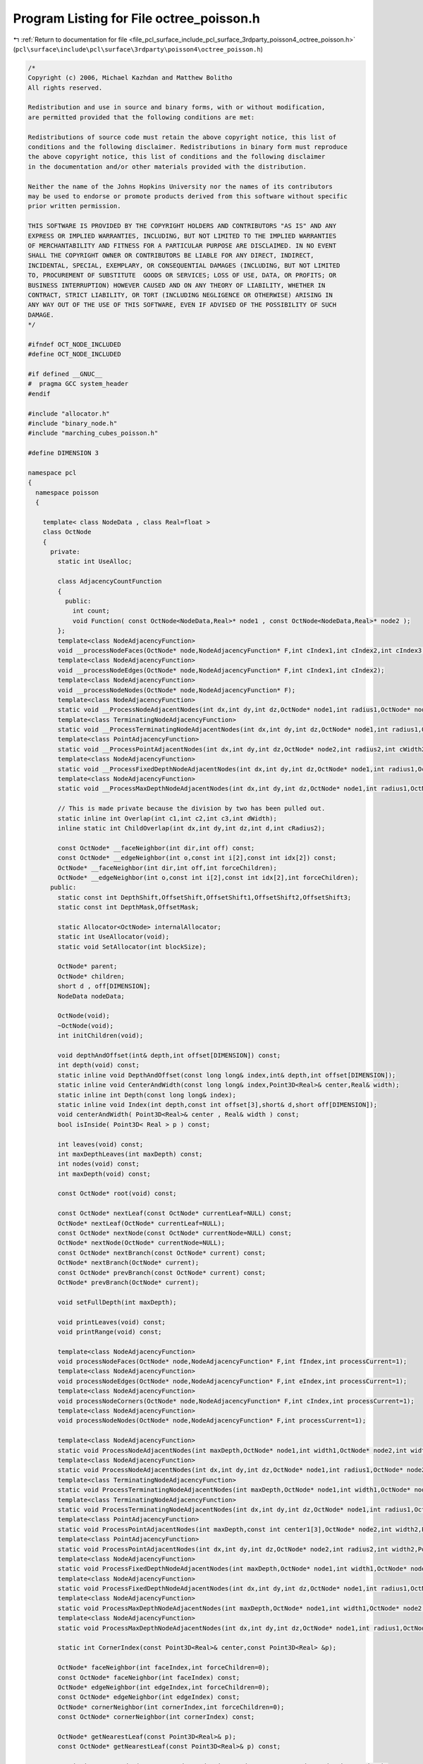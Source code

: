 
.. _program_listing_file_pcl_surface_include_pcl_surface_3rdparty_poisson4_octree_poisson.h:

Program Listing for File octree_poisson.h
=========================================

|exhale_lsh| :ref:`Return to documentation for file <file_pcl_surface_include_pcl_surface_3rdparty_poisson4_octree_poisson.h>` (``pcl\surface\include\pcl\surface\3rdparty\poisson4\octree_poisson.h``)

.. |exhale_lsh| unicode:: U+021B0 .. UPWARDS ARROW WITH TIP LEFTWARDS

.. code-block:: cpp

   /*
   Copyright (c) 2006, Michael Kazhdan and Matthew Bolitho
   All rights reserved.
   
   Redistribution and use in source and binary forms, with or without modification,
   are permitted provided that the following conditions are met:
   
   Redistributions of source code must retain the above copyright notice, this list of
   conditions and the following disclaimer. Redistributions in binary form must reproduce
   the above copyright notice, this list of conditions and the following disclaimer
   in the documentation and/or other materials provided with the distribution. 
   
   Neither the name of the Johns Hopkins University nor the names of its contributors
   may be used to endorse or promote products derived from this software without specific
   prior written permission. 
   
   THIS SOFTWARE IS PROVIDED BY THE COPYRIGHT HOLDERS AND CONTRIBUTORS "AS IS" AND ANY
   EXPRESS OR IMPLIED WARRANTIES, INCLUDING, BUT NOT LIMITED TO THE IMPLIED WARRANTIES 
   OF MERCHANTABILITY AND FITNESS FOR A PARTICULAR PURPOSE ARE DISCLAIMED. IN NO EVENT
   SHALL THE COPYRIGHT OWNER OR CONTRIBUTORS BE LIABLE FOR ANY DIRECT, INDIRECT,
   INCIDENTAL, SPECIAL, EXEMPLARY, OR CONSEQUENTIAL DAMAGES (INCLUDING, BUT NOT LIMITED
   TO, PROCUREMENT OF SUBSTITUTE  GOODS OR SERVICES; LOSS OF USE, DATA, OR PROFITS; OR
   BUSINESS INTERRUPTION) HOWEVER CAUSED AND ON ANY THEORY OF LIABILITY, WHETHER IN
   CONTRACT, STRICT LIABILITY, OR TORT (INCLUDING NEGLIGENCE OR OTHERWISE) ARISING IN
   ANY WAY OUT OF THE USE OF THIS SOFTWARE, EVEN IF ADVISED OF THE POSSIBILITY OF SUCH
   DAMAGE.
   */
   
   #ifndef OCT_NODE_INCLUDED
   #define OCT_NODE_INCLUDED
   
   #if defined __GNUC__
   #  pragma GCC system_header
   #endif
   
   #include "allocator.h"
   #include "binary_node.h"
   #include "marching_cubes_poisson.h"
   
   #define DIMENSION 3
   
   namespace pcl
   {
     namespace poisson
     {
   
       template< class NodeData , class Real=float >
       class OctNode
       {
         private:
           static int UseAlloc;
   
           class AdjacencyCountFunction
           {
             public:
               int count;
               void Function( const OctNode<NodeData,Real>* node1 , const OctNode<NodeData,Real>* node2 );
           };
           template<class NodeAdjacencyFunction>
           void __processNodeFaces(OctNode* node,NodeAdjacencyFunction* F,int cIndex1,int cIndex2,int cIndex3,int cIndex4);
           template<class NodeAdjacencyFunction>
           void __processNodeEdges(OctNode* node,NodeAdjacencyFunction* F,int cIndex1,int cIndex2);
           template<class NodeAdjacencyFunction>
           void __processNodeNodes(OctNode* node,NodeAdjacencyFunction* F);
           template<class NodeAdjacencyFunction>
           static void __ProcessNodeAdjacentNodes(int dx,int dy,int dz,OctNode* node1,int radius1,OctNode* node2,int radius2,int cWidth2,NodeAdjacencyFunction* F);
           template<class TerminatingNodeAdjacencyFunction>
           static void __ProcessTerminatingNodeAdjacentNodes(int dx,int dy,int dz,OctNode* node1,int radius1,OctNode* node2,int radius2,int cWidth2,TerminatingNodeAdjacencyFunction* F);
           template<class PointAdjacencyFunction>
           static void __ProcessPointAdjacentNodes(int dx,int dy,int dz,OctNode* node2,int radius2,int cWidth2,PointAdjacencyFunction* F);
           template<class NodeAdjacencyFunction>
           static void __ProcessFixedDepthNodeAdjacentNodes(int dx,int dy,int dz,OctNode* node1,int radius1,OctNode* node2,int radius2,int cWidth2,int depth,NodeAdjacencyFunction* F);
           template<class NodeAdjacencyFunction>
           static void __ProcessMaxDepthNodeAdjacentNodes(int dx,int dy,int dz,OctNode* node1,int radius1,OctNode* node2,int radius2,int cWidth2,int depth,NodeAdjacencyFunction* F);
   
           // This is made private because the division by two has been pulled out.
           static inline int Overlap(int c1,int c2,int c3,int dWidth);
           inline static int ChildOverlap(int dx,int dy,int dz,int d,int cRadius2);
   
           const OctNode* __faceNeighbor(int dir,int off) const;
           const OctNode* __edgeNeighbor(int o,const int i[2],const int idx[2]) const;
           OctNode* __faceNeighbor(int dir,int off,int forceChildren);
           OctNode* __edgeNeighbor(int o,const int i[2],const int idx[2],int forceChildren);
         public:
           static const int DepthShift,OffsetShift,OffsetShift1,OffsetShift2,OffsetShift3;
           static const int DepthMask,OffsetMask;
   
           static Allocator<OctNode> internalAllocator;
           static int UseAllocator(void);
           static void SetAllocator(int blockSize);
   
           OctNode* parent;
           OctNode* children;
           short d , off[DIMENSION];
           NodeData nodeData;
   
           OctNode(void);
           ~OctNode(void);
           int initChildren(void);
   
           void depthAndOffset(int& depth,int offset[DIMENSION]) const;
           int depth(void) const;
           static inline void DepthAndOffset(const long long& index,int& depth,int offset[DIMENSION]);
           static inline void CenterAndWidth(const long long& index,Point3D<Real>& center,Real& width);
           static inline int Depth(const long long& index);
           static inline void Index(int depth,const int offset[3],short& d,short off[DIMENSION]);
           void centerAndWidth( Point3D<Real>& center , Real& width ) const;
           bool isInside( Point3D< Real > p ) const;
   
           int leaves(void) const;
           int maxDepthLeaves(int maxDepth) const;
           int nodes(void) const;
           int maxDepth(void) const;
   
           const OctNode* root(void) const;
   
           const OctNode* nextLeaf(const OctNode* currentLeaf=NULL) const;
           OctNode* nextLeaf(OctNode* currentLeaf=NULL);
           const OctNode* nextNode(const OctNode* currentNode=NULL) const;
           OctNode* nextNode(OctNode* currentNode=NULL);
           const OctNode* nextBranch(const OctNode* current) const;
           OctNode* nextBranch(OctNode* current);
           const OctNode* prevBranch(const OctNode* current) const;
           OctNode* prevBranch(OctNode* current);
   
           void setFullDepth(int maxDepth);
   
           void printLeaves(void) const;
           void printRange(void) const;
   
           template<class NodeAdjacencyFunction>
           void processNodeFaces(OctNode* node,NodeAdjacencyFunction* F,int fIndex,int processCurrent=1);
           template<class NodeAdjacencyFunction>
           void processNodeEdges(OctNode* node,NodeAdjacencyFunction* F,int eIndex,int processCurrent=1);
           template<class NodeAdjacencyFunction>
           void processNodeCorners(OctNode* node,NodeAdjacencyFunction* F,int cIndex,int processCurrent=1);
           template<class NodeAdjacencyFunction>
           void processNodeNodes(OctNode* node,NodeAdjacencyFunction* F,int processCurrent=1);
   
           template<class NodeAdjacencyFunction>
           static void ProcessNodeAdjacentNodes(int maxDepth,OctNode* node1,int width1,OctNode* node2,int width2,NodeAdjacencyFunction* F,int processCurrent=1);
           template<class NodeAdjacencyFunction>
           static void ProcessNodeAdjacentNodes(int dx,int dy,int dz,OctNode* node1,int radius1,OctNode* node2,int radius2,int width2,NodeAdjacencyFunction* F,int processCurrent=1);
           template<class TerminatingNodeAdjacencyFunction>
           static void ProcessTerminatingNodeAdjacentNodes(int maxDepth,OctNode* node1,int width1,OctNode* node2,int width2,TerminatingNodeAdjacencyFunction* F,int processCurrent=1);
           template<class TerminatingNodeAdjacencyFunction>
           static void ProcessTerminatingNodeAdjacentNodes(int dx,int dy,int dz,OctNode* node1,int radius1,OctNode* node2,int radius2,int width2,TerminatingNodeAdjacencyFunction* F,int processCurrent=1);
           template<class PointAdjacencyFunction>
           static void ProcessPointAdjacentNodes(int maxDepth,const int center1[3],OctNode* node2,int width2,PointAdjacencyFunction* F,int processCurrent=1);
           template<class PointAdjacencyFunction>
           static void ProcessPointAdjacentNodes(int dx,int dy,int dz,OctNode* node2,int radius2,int width2,PointAdjacencyFunction* F,int processCurrent=1);
           template<class NodeAdjacencyFunction>
           static void ProcessFixedDepthNodeAdjacentNodes(int maxDepth,OctNode* node1,int width1,OctNode* node2,int width2,int depth,NodeAdjacencyFunction* F,int processCurrent=1);
           template<class NodeAdjacencyFunction>
           static void ProcessFixedDepthNodeAdjacentNodes(int dx,int dy,int dz,OctNode* node1,int radius1,OctNode* node2,int radius2,int width2,int depth,NodeAdjacencyFunction* F,int processCurrent=1);
           template<class NodeAdjacencyFunction>
           static void ProcessMaxDepthNodeAdjacentNodes(int maxDepth,OctNode* node1,int width1,OctNode* node2,int width2,int depth,NodeAdjacencyFunction* F,int processCurrent=1);
           template<class NodeAdjacencyFunction>
           static void ProcessMaxDepthNodeAdjacentNodes(int dx,int dy,int dz,OctNode* node1,int radius1,OctNode* node2,int radius2,int width2,int depth,NodeAdjacencyFunction* F,int processCurrent=1);
   
           static int CornerIndex(const Point3D<Real>& center,const Point3D<Real> &p);
   
           OctNode* faceNeighbor(int faceIndex,int forceChildren=0);
           const OctNode* faceNeighbor(int faceIndex) const;
           OctNode* edgeNeighbor(int edgeIndex,int forceChildren=0);
           const OctNode* edgeNeighbor(int edgeIndex) const;
           OctNode* cornerNeighbor(int cornerIndex,int forceChildren=0);
           const OctNode* cornerNeighbor(int cornerIndex) const;
   
           OctNode* getNearestLeaf(const Point3D<Real>& p);
           const OctNode* getNearestLeaf(const Point3D<Real>& p) const;
   
           static int CommonEdge(const OctNode* node1,int eIndex1,const OctNode* node2,int eIndex2);
           static int CompareForwardDepths(const void* v1,const void* v2);
           static int CompareByDepthAndXYZ( const void* v1 , const void* v2 );
           static int CompareByDepthAndZIndex( const void* v1 , const void* v2 );
           static int CompareForwardPointerDepths(const void* v1,const void* v2);
           static int CompareBackwardDepths(const void* v1,const void* v2);
           static int CompareBackwardPointerDepths(const void* v1,const void* v2);
   
   
           template<class NodeData2>
           OctNode& operator = (const OctNode<NodeData2,Real>& node);
   
           static inline int Overlap2(const int &depth1,const int offSet1[DIMENSION],const Real& multiplier1,const int &depth2,const int offSet2[DIMENSION],const Real& multiplier2);
   
   
           int write(const char* fileName) const;
           int write(FILE* fp) const;
           int read(const char* fileName);
           int read(FILE* fp);
   
           class Neighbors3
           {
             public:
               OctNode* neighbors[3][3][3];
               Neighbors3( void );
               void clear( void );
           };
           class NeighborKey3
           {
             public:
               Neighbors3* neighbors;
   
               NeighborKey3( void );
               ~NeighborKey3( void );
   
               void set( int depth );
               Neighbors3& setNeighbors( OctNode* root , Point3D< Real > p , int d );
               Neighbors3& getNeighbors( OctNode* root , Point3D< Real > p , int d );
               Neighbors3& setNeighbors( OctNode* node , bool flags[3][3][3] );
               Neighbors3& setNeighbors( OctNode* node );
               Neighbors3& getNeighbors( OctNode* node );
           };
           class ConstNeighbors3
           {
             public:
               const OctNode* neighbors[3][3][3];
               ConstNeighbors3( void );
               void clear( void );
           };
           class ConstNeighborKey3
           {
             public:
               ConstNeighbors3* neighbors;
   
               ConstNeighborKey3(void);
               ~ConstNeighborKey3(void);
   
               void set(int depth);
               ConstNeighbors3& getNeighbors( const OctNode* node );
               ConstNeighbors3& getNeighbors( const OctNode* node , int minDepth );
           };
           class Neighbors5
           {
             public:
               OctNode*  neighbors[5][5][5];
               Neighbors5( void );
               void clear( void );
           };
           class ConstNeighbors5
           {
             public:
               const OctNode* neighbors[5][5][5];
               ConstNeighbors5( void );
               void clear( void );
           };
   
           class NeighborKey5
           {
               int _depth;
             public:
               Neighbors5* neighbors;
   
               NeighborKey5( void );
               ~NeighborKey5( void );
   
               void set( int depth );
               Neighbors5& getNeighbors( OctNode* node );
               Neighbors5& setNeighbors( OctNode* node ,  int xStart=0 , int xEnd=5 , int yStart=0 , int yEnd=5 , int zStart=0 , int zEnd=5 );
           };
           class ConstNeighborKey5
           {
               int _depth;
             public:
               ConstNeighbors5* neighbors;
   
               ConstNeighborKey5( void );
               ~ConstNeighborKey5( void );
   
               void set( int depth );
               ConstNeighbors5& getNeighbors( const OctNode* node );
           };
   
           void centerIndex(int maxDepth,int index[DIMENSION]) const;
           int width(int maxDepth) const;
       };
   
   
     }
   }
   
   #include "octree_poisson.hpp"
   
   
   
   #endif // OCT_NODE
